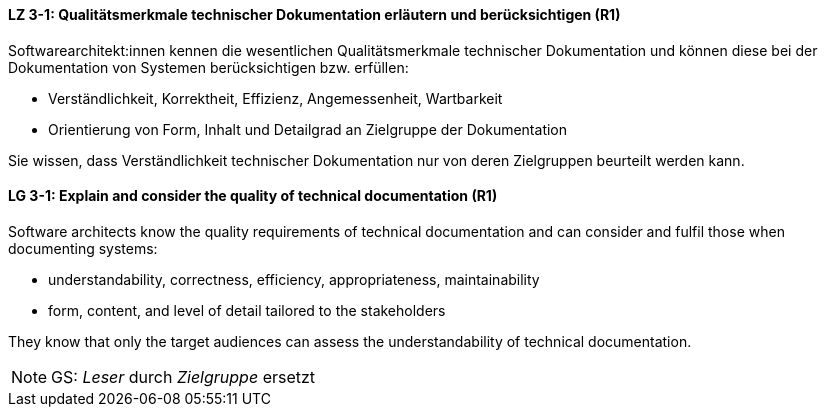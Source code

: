 // tag::DE[]
[[LZ-3-1]]
==== LZ 3-1: Qualitätsmerkmale technischer Dokumentation erläutern und berücksichtigen (R1)

Softwarearchitekt:innen kennen die wesentlichen Qualitätsmerkmale technischer Dokumentation und können diese bei der Dokumentation von Systemen berücksichtigen bzw. erfüllen:

* Verständlichkeit, Korrektheit, Effizienz, Angemessenheit, Wartbarkeit
* Orientierung von Form, Inhalt und Detailgrad an Zielgruppe der Dokumentation

Sie wissen, dass Verständlichkeit technischer Dokumentation nur von deren Zielgruppen beurteilt werden kann.

// end::DE[]

// tag::EN[]
[[LG-3-1]]
==== LG 3-1: Explain and consider the quality of technical documentation (R1)
Software architects know the quality requirements of technical documentation and can consider and fulfil those when documenting systems:

* understandability, correctness, efficiency, appropriateness, maintainability
* form, content, and level of detail tailored to the stakeholders

They know that only the target audiences can assess the understandability of technical documentation.

// end::EN[]

// tag::REMARK[]
[NOTE]
====
GS: _Leser_ durch _Zielgruppe_ ersetzt
====
// end::REMARK[]
